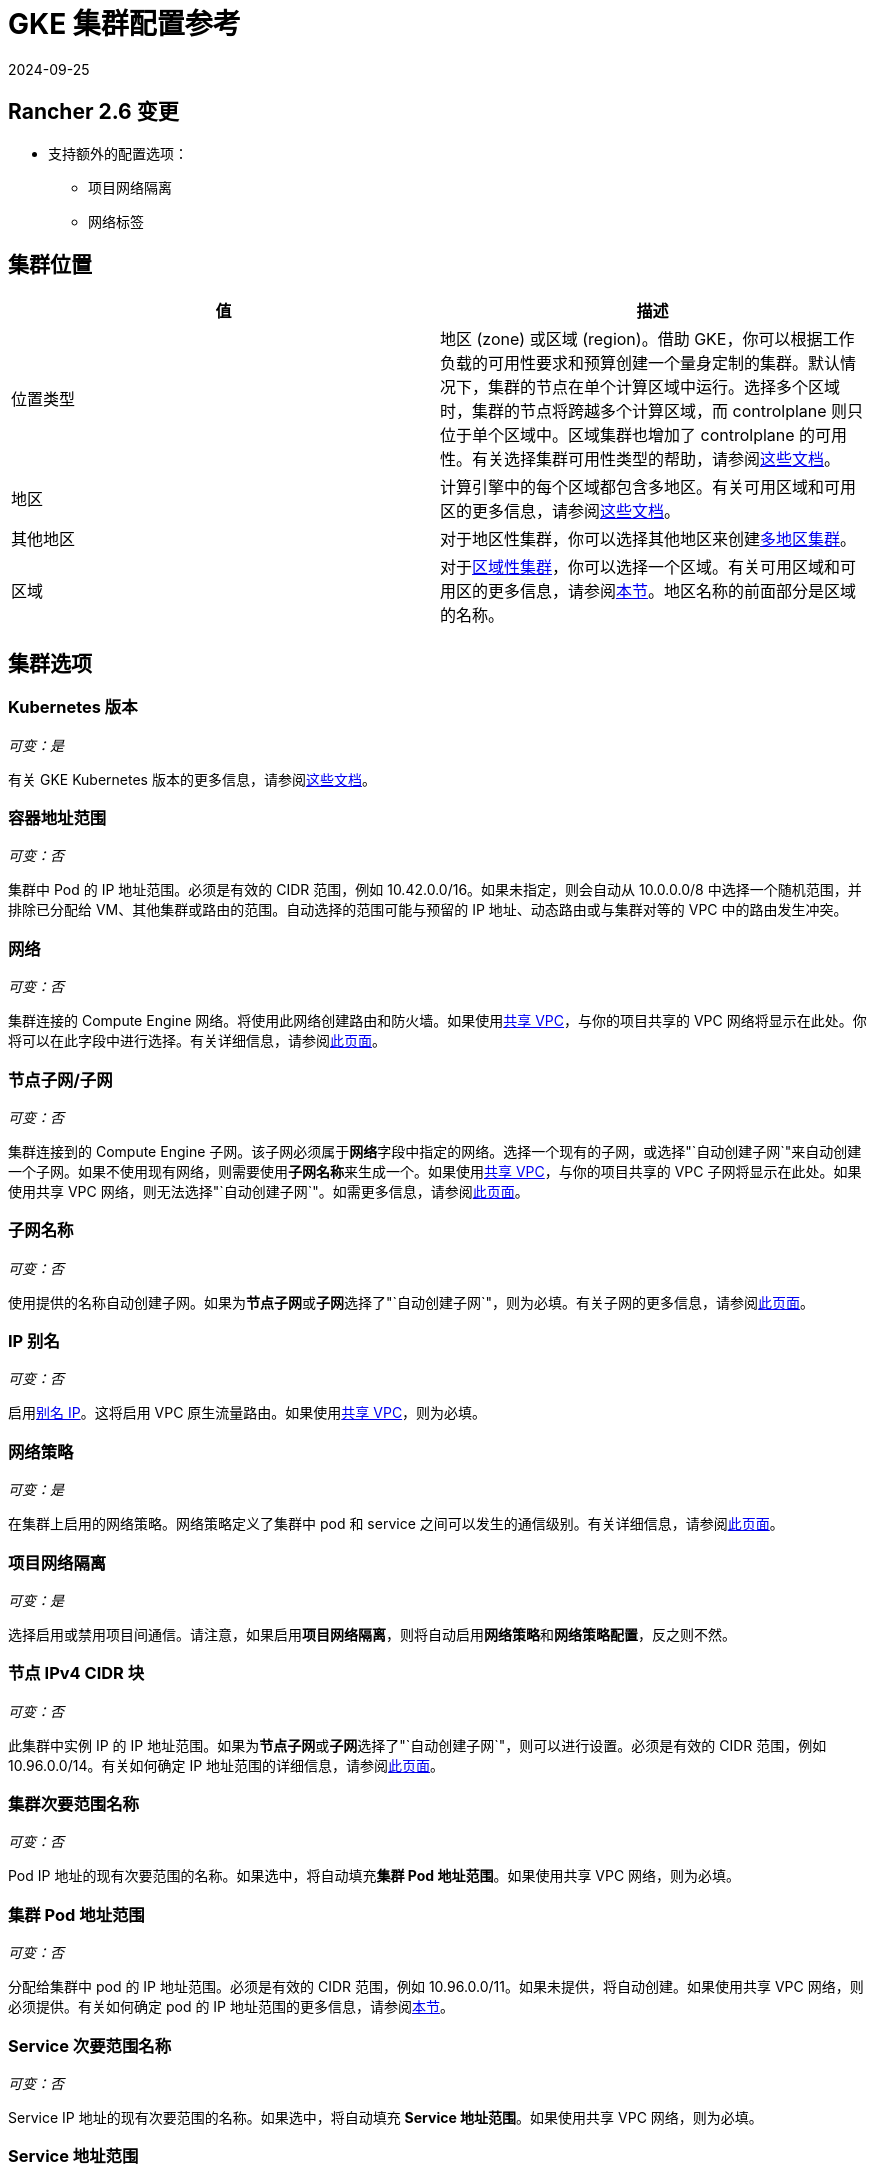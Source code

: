 = GKE 集群配置参考
:revdate: 2024-09-25
:page-revdate: {revdate}

== Rancher 2.6 变更

* 支持额外的配置选项：
 ** 项目网络隔离
 ** 网络标签

== 集群位置

|===
| 值 | 描述

| 位置类型
| 地区 (zone) 或区域 (region)。借助 GKE，你可以根据工作负载的可用性要求和预算创建一个量身定制的集群。默认情况下，集群的节点在单个计算区域中运行。选择多个区域时，集群的节点将跨越多个计算区域，而 controlplane 则只位于单个区域中。区域集群也增加了 controlplane 的可用性。有关选择集群可用性类型的帮助，请参阅link:https://cloud.google.com/kubernetes-engine/docs/best-practices/scalability#choosing_a_regional_or_zonal_control_plane[这些文档]。

| 地区
| 计算引擎中的每个区域都包含多地区。有关可用区域和可用区的更多信息，请参阅link:https://cloud.google.com/compute/docs/regions-zones#available[这些文档]。

| 其他地区
| 对于地区性集群，你可以选择其他地区来创建link:https://cloud.google.com/kubernetes-engine/docs/concepts/types-of-clusters#multi-zonal_clusters[多地区集群]。

| 区域
| 对于link:https://cloud.google.com/kubernetes-engine/docs/concepts/types-of-clusters#regional_clusters[区域性集群]，你可以选择一个区域。有关可用区域和可用区的更多信息，请参阅link:https://cloud.google.com/compute/docs/regions-zones#available[本节]。地区名称的前面部分是区域的名称。
|===

== 集群选项

=== Kubernetes 版本

_可变：是_

有关 GKE Kubernetes 版本的更多信息，请参阅link:https://cloud.google.com/kubernetes-engine/versioning[这些文档]。

=== 容器地址范围

_可变：否_

集群中 Pod 的 IP 地址范围。必须是有效的 CIDR 范围，例如 10.42.0.0/16。如果未指定，则会自动从 10.0.0.0/8 中选择一个随机范围，并排除已分配给 VM、其他集群或路由的范围。自动选择的范围可能与预留的 IP 地址、动态路由或与集群对等的 VPC 中的路由发生冲突。

=== 网络

_可变：否_

集群连接的 Compute Engine 网络。将使用此网络创建路由和防火墙。如果使用link:https://cloud.google.com/vpc/docs/shared-vpc[共享 VPC]，与你的项目共享的 VPC 网络将显示在此处。你将可以在此字段中进行选择。有关详细信息，请参阅link:https://cloud.google.com/vpc/docs/vpc#vpc_networks_and_subnets[此页面]。

=== 节点子网/子网

_可变：否_

集群连接到的 Compute Engine 子网。该子网必须属于**网络**字段中指定的网络。选择一个现有的子网，或选择"`自动创建子网`"来自动创建一个子网。如果不使用现有网络，则需要使用**子网名称**来生成一个。如果使用link:https://cloud.google.com/vpc/docs/shared-vpc[共享 VPC]，与你的项目共享的 VPC 子网将显示在此处。如果使用共享 VPC 网络，则无法选择"`自动创建子网`"。如需更多信息，请参阅link:https://cloud.google.com/vpc/docs/vpc#vpc_networks_and_subnets[此页面]。

=== 子网名称

_可变：否_

使用提供的名称自动创建子网。如果为**节点子网**或**子网**选择了"`自动创建子网`"，则为必填。有关子网的更多信息，请参阅link:https://cloud.google.com/vpc/docs/vpc#vpc_networks_and_subnets[此页面]。

=== IP 别名

_可变：否_

启用link:https://cloud.google.com/vpc/docs/alias-ip[别名 IP]。这将启用 VPC 原生流量路由。如果使用link:https://cloud.google.com/vpc/docs/shared-vpc[共享 VPC]，则为必填。

=== 网络策略

_可变：是_

在集群上启用的网络策略。网络策略定义了集群中 pod 和 service 之间可以发生的通信级别。有关详细信息，请参阅link:https://cloud.google.com/kubernetes-engine/docs/how-to/network-policy[此页面]。

=== 项目网络隔离

_可变：是_

选择启用或禁用项目间通信。请注意，如果启用**项目网络隔离**，则将自动启用**网络策略**和**网络策略配置**，反之则不然。

=== 节点 IPv4 CIDR 块

_可变：否_

此集群中实例 IP 的 IP 地址范围。如果为**节点子网**或**子网**选择了"`自动创建子网`"，则可以进行设置。必须是有效的 CIDR 范围，例如 10.96.0.0/14。有关如何确定 IP 地址范围的详细信息，请参阅link:https://cloud.google.com/kubernetes-engine/docs/concepts/alias-ips#cluster_sizing[此页面]。

=== 集群次要范围名称

_可变：否_

Pod IP 地址的现有次要范围的名称。如果选中，将自动填充**集群 Pod 地址范围**。如果使用共享 VPC 网络，则为必填。

=== 集群 Pod 地址范围

_可变：否_

分配给集群中 pod 的 IP 地址范围。必须是有效的 CIDR 范围，例如 10.96.0.0/11。如果未提供，将自动创建。如果使用共享 VPC 网络，则必须提供。有关如何确定 pod 的 IP 地址范围的更多信息，请参阅link:https://cloud.google.com/kubernetes-engine/docs/concepts/alias-ips#cluster_sizing_secondary_range_pods[本节]。

=== Service 次要范围名称

_可变：否_

Service IP 地址的现有次要范围的名称。如果选中，将自动填充 *Service 地址范围*。如果使用共享 VPC 网络，则为必填。

=== Service 地址范围

_可变：否_

分配给集群中 Service 的地址范围。必须是有效的 CIDR 范围，例如 10.94.0.0/18。如果未提供，将自动创建。如果使用共享 VPC 网络，则必须提供。有关如何确定 Service 的 IP 地址范围的详细信息，请参阅link:https://cloud.google.com/kubernetes-engine/docs/concepts/alias-ips#cluster_sizing_secondary_range_svcs[本节]。

=== 私有集群

_可变：否_

[CAUTION]
====

私有集群需要在 Rancher 之外进行额外的规划和配置。请参阅xref:cluster-deployment/hosted-kubernetes/gke/private-clusters.adoc[私有集群指南]。
====


仅分配节点内部 IP 地址。除非在 GCP 中执行了额外的联网步骤，否则私有集群节点无法访问公共互联网。

=== 启用私有端点

[CAUTION]
====

私有集群需要在 Rancher 之外进行额外的规划和配置。请参阅xref:cluster-deployment/hosted-kubernetes/gke/private-clusters.adoc[私有集群指南]。
====


_可变：否_

锁定对 controlplane 端点的外部访问。仅当**私有集群**也被选中时可用。如果选中，并且 Rancher 无法直接访问集群所在的虚拟私有云网络，Rancher 将提供在集群上运行的注册命令，以使 Rancher 能够连接到集群。

=== 主 IPV4 CIDR 块

_可变：否_

controlplane VPC 的 IP 范围。

=== 主授权网络

_可变：是_

启用 controlplane 授权网络，以阻止不受信任的非 GCP 源 IP 通过 HTTPS 访问 Kubernetes master。如果选择，则可以添加额外的授权网络。如果集群是使用公共端点创建的，则此选项可用于将公共端点的访问锁定到特定网络（例如运行 Rancher 服务的网络）。如果集群只有一个私有端点，则需要此设置。

== 其他选项

=== 集群插件

其他 Kubernetes 集群组件。有关详细信息，请参阅link:https://cloud.google.com/kubernetes-engine/docs/reference/rest/v1/projects.locations.clusters#Cluster.AddonsConfig[此页面]。

==== 水平 Pod 自动缩放

_可变：是_

Horizo​​ntal Pod Autoscaler 通过自动增加或减少 Pod 的数量来调整 Kubernetes 工作负载，从而响应工作负载的 CPU 或内存消耗，以及 Kubernetes 内部报告的自定义指标或集群外部设置的指标。详情请参见link:https://cloud.google.com/kubernetes-engine/docs/concepts/horizontalpodautoscaler[本页面]。

==== HTTP (L7) 负载均衡

_可变：是_

HTTP (L7) 负载均衡将 HTTP 和 HTTPS 流量分配到托管在 GKE 上的后端。有关详细信息，请参阅link:https://cloud.google.com/kubernetes-engine/docs/tutorials/http-balancer[此页面]。

==== 网络策略配置（仅限 master）

_可变：是_

NetworkPolicy 的配置。仅跟踪 master 节点上是否启用了插件，不跟踪是否为节点启用了网络策略。

=== 集群特征（Alpha 功能）

_可变：否_

打开集群的所有 Kubernetes alpha API 组和功能。启用后，集群无法升级，并且会在 30 天后自动删除。由于 GKE SLA 未支持 alpha 集群，因此不建议将 Alpha 集群用于生产环境。有关详细信息，请参阅link:https://cloud.google.com/kubernetes-engine/docs/concepts/alpha-clusters[此页面]。

=== Logging 服务

_可变：是_

集群用于写入日志的日志管理服务。要么使用 https://cloud.google.com/logging[Cloud Logging]，要么不使用日志管理服务（不会从集群中导出日志）。

=== 监控服务

_可变：是_

集群用于写入指标的监控服务。要么使用 https://cloud.google.com/monitoring[Cloud Monitoring]，要么不使用集群监控服务（不会从集群中导出指标）。

=== 维护窗口

_可变：是_

设置时长 4 小时的维护窗口的开始时间。使用 HH:MM 格式在 UTC 时区中指定时间。有关详细信息，请参阅link:https://cloud.google.com/kubernetes-engine/docs/concepts/maintenance-windows-and-exclusions[此页面]。

== 节点池

在此部分中，输入描述节点池中每个节点的配置的详细信息。

=== Kubernetes 版本

_可变：是_

节点池中每个节点的 Kubernetes 版本。有关 GKE Kubernetes 版本的更多信息，请参阅link:https://cloud.google.com/kubernetes-engine/versioning[这些文档]。

=== 镜像类型

_可变：是_

节点操作系统镜像。有关 GKE 为每个操作系统提供的节点镜像选项，请参阅link:https://cloud.google.com/kubernetes-engine/docs/concepts/node-images#available_node_images[此页面]。

[NOTE]
====

默认选项是 "`Container-Optimized OS with Docker`"。GCP Container-Optimized OS 上的只读文件系统与 Rancher 中的 xref:[legacy logging] 实现不兼容。如果你需要使用旧版日志管理功能，请选择 "`Ubuntu with Docker`" 或 "`Ubuntu with Containerd`"。xref:observability/logging/logging.adoc[current logging feature] 与 Container-Optimized OS 镜像兼容。
====


[NOTE]
====

如果节点池镜像类型选择 "`Windows Long Term Service Channel`" 或 "`Windows Semi-Annual Channel`"，还必须至少添加一个 Container-Optimized OS 或 Ubuntu 节点池。
====


=== 主机类型

_可变：否_

节点实例可用的虚拟化硬件资源。有关 Google Cloud 主机类型的详细信息，请参阅link:https://cloud.google.com/compute/docs/machine-types#machine_types[此页面]。

=== 根磁盘类型

_可变：否_

标准永久性磁盘由标准磁盘驱动器 (HDD) 支持，而 SSD 永久性磁盘由固态硬盘 (SSD) 支持。有关详细信息，请参阅link:https://cloud.google.com/compute/docs/disks[本节]。

=== 本地 SSD 磁盘

_可变：否_

配置每个节点的本地 SSD 磁盘存储（以 GB 为单位）。本地 SSD 物理连接到托管你的 VM 实例的服务器。与标准永久性磁盘或 SSD 永久性磁盘相比，本地 SSD 具有更高的吞吐量和更低的延迟。存储在本地 SSD 上的数据只会保留到实例停止或删除。有关详细信息，请参阅link:https://cloud.google.com/compute/docs/disks#localssds[本节]。

=== 抢占式节点（beta）

_可变：否_

抢占式节点也称为抢占式虚拟机。通常是最长持续 24 小时的 Compute Engine 虚拟机实例，不提供可用性保证。详情请参见link:https://cloud.google.com/kubernetes-engine/docs/how-to/preemptible-vms[本页面]。

=== 污点

_可变：否_

将污点应用于节点时，仅允许容忍该污点的 Pod 在该节点上运行。在 GKE 集群中，你可以将污点应用到节点池，这会将污点应用到池中的所有节点。

=== 节点标签

_可变：否_

你可以将标签应用到节点池，这会将标签应用到池中的所有节点。

无效标签会阻止升级，或阻止 Rancher 启动。有关标签语法的详细信息，请参阅 https://kubernetes.io/docs/concepts/overview/working-with-objects/labels/#syntax-and-character-set[Kubernetes 文档]。

=== 网络标签

_可变：否_

你可以将网络标签添加到节点池以制定防火墙规则和子网之间的路由。标签将应用于池中的所有节点。

有关标签语法和要求的详细信息，请参阅 https://cloud.google.com/vpc/docs/add-remove-network-tags[Kubernetes 文档]。

== 组详细信息

在此部分中，输入描述节点池的详细信息。

=== 名称

_可变：否_

输入节点池的名称。

=== 初始节点数

_可变：是_

节点池中初始节点数的整数。

=== 每个节点的最大 Pod 数量

_可变：否_

GKE 的硬性限制是每个节点 110 个 Pod。有关 Kubernetes 限制的更多信息，请参阅link:https://cloud.google.com/kubernetes-engine/docs/best-practices/scalability#dimension_limits[本节]。

=== 自动缩放

_可变：是_

节点池自动缩放会根据工作负载的需求动态创建或删除节点。详情请参见link:https://cloud.google.com/kubernetes-engine/docs/concepts/cluster-autoscaler[本页面]。

=== 自动修复

_可变：是_

GKE 的节点自动修复功能可帮助你将集群中的节点保持在健康的运行状态。启用后，GKE 会定期检查集群中每个节点的运行状况。如果某个节点在较长时间段内连续未通过健康检查，GKE 会为该节点启动修复过程。有关详细信息，请参阅link:https://cloud.google.com/kubernetes-engine/docs/how-to/node-auto-repair[自动修复节点]。

=== 自动升级

_可变：是_

启用后，当你的 controlplane https://cloud.google.com/kubernetes-engine/upgrades#automatic_cp_upgrades[按照你的需求更新]时，自动升级功能会使集群中的节点与集群 controlplane（master）版本保持同步。有关自动升级节点的更多信息，参见link:https://cloud.google.com/kubernetes-engine/docs/how-to/node-auto-upgrades[此页面。]

=== 访问范围

_可变：否_

设置访问范围是为你的节点指定权限的旧版方法。

* *允许默认访问*：新集群的默认访问是 https://cloud.google.com/compute/docs/access/service-accounts?hl=en_US#default_service_account[Compute Engine 默认 ServiceAccount]。
* *允许完全访问所有 Cloud API*：通常，你只需设置云平台访问范围来允许完全访问所有 Cloud API，然后仅授予 ServiceAccount 相关的 IAM 角色。授予虚拟机实例的访问范围和授予 ServiceAccount 的 IAM 角色的组合决定了 ServiceAccount 对该实例的访问量。
* *为每个 API 设置访问权限*：或者，你可以设置服务将调用的特定 API 方法的访问范围。

有关详细信息，请参阅link:https://cloud.google.com/compute/docs/access/create-enable-service-accounts-for-instances[为 VM 启用 ServiceAccount]。

=== 配置刷新间隔

刷新间隔可以通过 "`gke-refresh`" 来配置，它是一个代表秒的整数。

默认值为 300 秒。

你可以通过运行 `kubectl edit setting gke-refresh` 来更改同步间隔。

刷新窗口越短，争用条件发生的可能性就越小。但这确实增加了遇到 GCP API 可能存在的请求限制的可能性。
